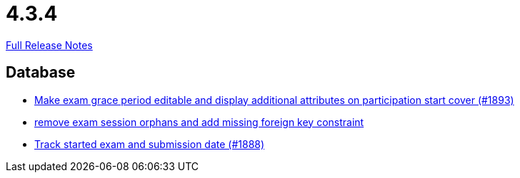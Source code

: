 // SPDX-FileCopyrightText: 2023 Artemis Changelog Contributors
//
// SPDX-License-Identifier: CC-BY-SA-4.0

= 4.3.4

link:https://github.com/ls1intum/Artemis/releases/tag/4.3.4[Full Release Notes]

== Database

* link:https://www.github.com/ls1intum/Artemis/commit/b36f235740e07c262c160e7d717874521308b4b5[Make exam grace period editable and display additional attributes on participation start cover (#1893)]
* link:https://www.github.com/ls1intum/Artemis/commit/cb194072db4e36b4dad917b68fcb2834b846cb42[remove exam session orphans and add missing foreign key constraint]
* link:https://www.github.com/ls1intum/Artemis/commit/a5fa225b897598fc63f1061abeded72781e22fb7[Track started exam and submission date (#1888)]


